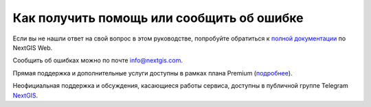 .. _ngcom_help:

Как получить помощь или сообщить об ошибке
==========================================

Если вы не нашли ответ на свой вопрос в этом руководстве, попробуйте обратиться к `полной документации <http://docs.nextgis.ru/docs_ngweb/source/toc.html>`_  по NextGIS Web.

Сообщить об ошибках можно по почте info@nextgis.com. 

Прямая поддержка и дополнительные услуги доступны в рамках плана Premium (`подробнее <https://nextgis.ru/pricing-base/>`_).

Неофициальная поддержка и обсуждения, касающиеся работы сервиса, доступны в публичной группе Telegram `NextGIS <https://t.me/nextgis_chat>`_.
